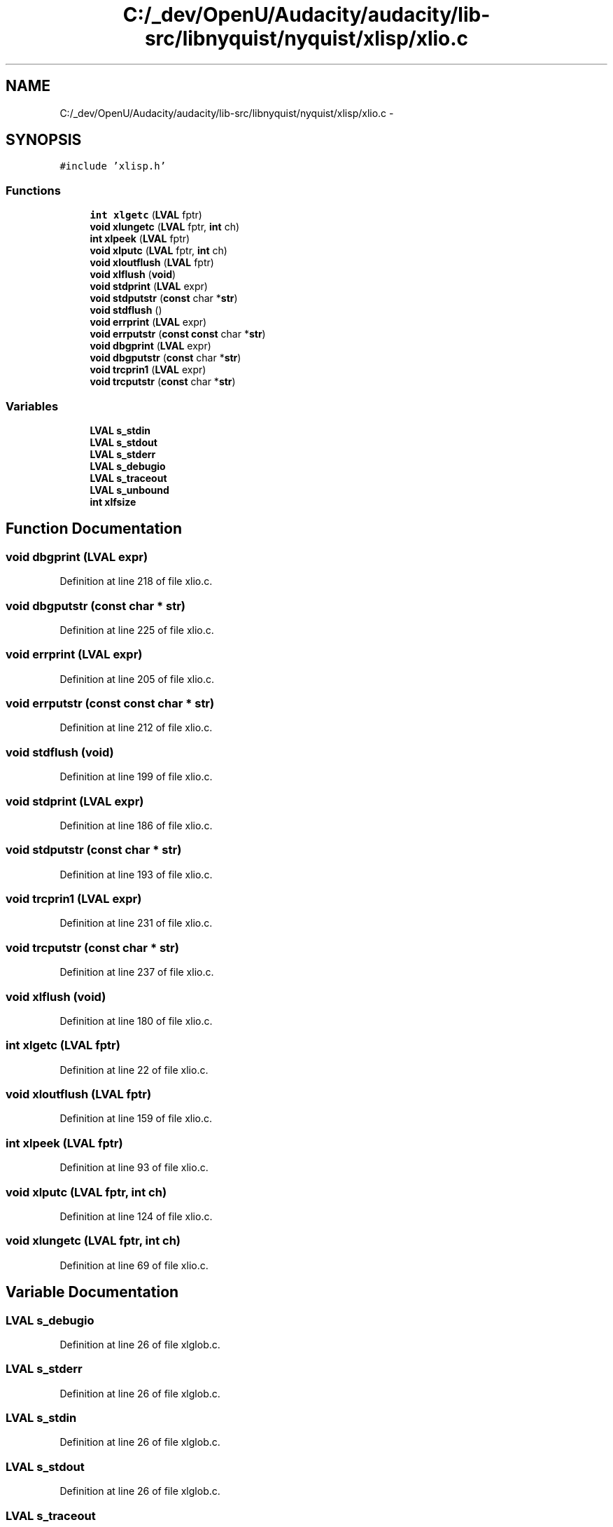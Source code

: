 .TH "C:/_dev/OpenU/Audacity/audacity/lib-src/libnyquist/nyquist/xlisp/xlio.c" 3 "Thu Apr 28 2016" "Audacity" \" -*- nroff -*-
.ad l
.nh
.SH NAME
C:/_dev/OpenU/Audacity/audacity/lib-src/libnyquist/nyquist/xlisp/xlio.c \- 
.SH SYNOPSIS
.br
.PP
\fC#include 'xlisp\&.h'\fP
.br

.SS "Functions"

.in +1c
.ti -1c
.RI "\fBint\fP \fBxlgetc\fP (\fBLVAL\fP fptr)"
.br
.ti -1c
.RI "\fBvoid\fP \fBxlungetc\fP (\fBLVAL\fP fptr, \fBint\fP ch)"
.br
.ti -1c
.RI "\fBint\fP \fBxlpeek\fP (\fBLVAL\fP fptr)"
.br
.ti -1c
.RI "\fBvoid\fP \fBxlputc\fP (\fBLVAL\fP fptr, \fBint\fP ch)"
.br
.ti -1c
.RI "\fBvoid\fP \fBxloutflush\fP (\fBLVAL\fP fptr)"
.br
.ti -1c
.RI "\fBvoid\fP \fBxlflush\fP (\fBvoid\fP)"
.br
.ti -1c
.RI "\fBvoid\fP \fBstdprint\fP (\fBLVAL\fP expr)"
.br
.ti -1c
.RI "\fBvoid\fP \fBstdputstr\fP (\fBconst\fP char *\fBstr\fP)"
.br
.ti -1c
.RI "\fBvoid\fP \fBstdflush\fP ()"
.br
.ti -1c
.RI "\fBvoid\fP \fBerrprint\fP (\fBLVAL\fP expr)"
.br
.ti -1c
.RI "\fBvoid\fP \fBerrputstr\fP (\fBconst\fP \fBconst\fP char *\fBstr\fP)"
.br
.ti -1c
.RI "\fBvoid\fP \fBdbgprint\fP (\fBLVAL\fP expr)"
.br
.ti -1c
.RI "\fBvoid\fP \fBdbgputstr\fP (\fBconst\fP char *\fBstr\fP)"
.br
.ti -1c
.RI "\fBvoid\fP \fBtrcprin1\fP (\fBLVAL\fP expr)"
.br
.ti -1c
.RI "\fBvoid\fP \fBtrcputstr\fP (\fBconst\fP char *\fBstr\fP)"
.br
.in -1c
.SS "Variables"

.in +1c
.ti -1c
.RI "\fBLVAL\fP \fBs_stdin\fP"
.br
.ti -1c
.RI "\fBLVAL\fP \fBs_stdout\fP"
.br
.ti -1c
.RI "\fBLVAL\fP \fBs_stderr\fP"
.br
.ti -1c
.RI "\fBLVAL\fP \fBs_debugio\fP"
.br
.ti -1c
.RI "\fBLVAL\fP \fBs_traceout\fP"
.br
.ti -1c
.RI "\fBLVAL\fP \fBs_unbound\fP"
.br
.ti -1c
.RI "\fBint\fP \fBxlfsize\fP"
.br
.in -1c
.SH "Function Documentation"
.PP 
.SS "\fBvoid\fP dbgprint (\fBLVAL\fP expr)"

.PP
Definition at line 218 of file xlio\&.c\&.
.SS "\fBvoid\fP dbgputstr (\fBconst\fP char * str)"

.PP
Definition at line 225 of file xlio\&.c\&.
.SS "\fBvoid\fP errprint (\fBLVAL\fP expr)"

.PP
Definition at line 205 of file xlio\&.c\&.
.SS "\fBvoid\fP errputstr (\fBconst\fP \fBconst\fP char * str)"

.PP
Definition at line 212 of file xlio\&.c\&.
.SS "\fBvoid\fP stdflush (\fBvoid\fP)"

.PP
Definition at line 199 of file xlio\&.c\&.
.SS "\fBvoid\fP stdprint (\fBLVAL\fP expr)"

.PP
Definition at line 186 of file xlio\&.c\&.
.SS "\fBvoid\fP stdputstr (\fBconst\fP char * str)"

.PP
Definition at line 193 of file xlio\&.c\&.
.SS "\fBvoid\fP trcprin1 (\fBLVAL\fP expr)"

.PP
Definition at line 231 of file xlio\&.c\&.
.SS "\fBvoid\fP trcputstr (\fBconst\fP char * str)"

.PP
Definition at line 237 of file xlio\&.c\&.
.SS "\fBvoid\fP xlflush (\fBvoid\fP)"

.PP
Definition at line 180 of file xlio\&.c\&.
.SS "\fBint\fP xlgetc (\fBLVAL\fP fptr)"

.PP
Definition at line 22 of file xlio\&.c\&.
.SS "\fBvoid\fP xloutflush (\fBLVAL\fP fptr)"

.PP
Definition at line 159 of file xlio\&.c\&.
.SS "\fBint\fP xlpeek (\fBLVAL\fP fptr)"

.PP
Definition at line 93 of file xlio\&.c\&.
.SS "\fBvoid\fP xlputc (\fBLVAL\fP fptr, \fBint\fP ch)"

.PP
Definition at line 124 of file xlio\&.c\&.
.SS "\fBvoid\fP xlungetc (\fBLVAL\fP fptr, \fBint\fP ch)"

.PP
Definition at line 69 of file xlio\&.c\&.
.SH "Variable Documentation"
.PP 
.SS "\fBLVAL\fP s_debugio"

.PP
Definition at line 26 of file xlglob\&.c\&.
.SS "\fBLVAL\fP s_stderr"

.PP
Definition at line 26 of file xlglob\&.c\&.
.SS "\fBLVAL\fP s_stdin"

.PP
Definition at line 26 of file xlglob\&.c\&.
.SS "\fBLVAL\fP s_stdout"

.PP
Definition at line 26 of file xlglob\&.c\&.
.SS "\fBLVAL\fP s_traceout"

.PP
Definition at line 26 of file xlglob\&.c\&.
.SS "\fBLVAL\fP s_unbound"

.PP
Definition at line 21 of file xlglob\&.c\&.
.SS "\fBint\fP xlfsize"

.PP
Definition at line 89 of file xlglob\&.c\&.
.SH "Author"
.PP 
Generated automatically by Doxygen for Audacity from the source code\&.
